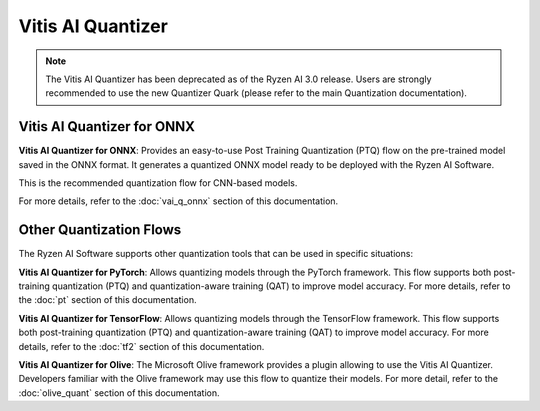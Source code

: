 ##################
Vitis AI Quantizer 
##################

.. note::
   The Vitis AI Quantizer has been deprecated as of the Ryzen AI 3.0 release. Users are strongly recommended to use the new Quantizer Quark (please refer to the main Quantization documentation).

***************************
Vitis AI Quantizer for ONNX
***************************

**Vitis AI Quantizer for ONNX**: Provides an easy-to-use Post Training Quantization (PTQ) flow on the pre-trained model saved in the ONNX format. It generates a quantized ONNX model ready to be deployed with the Ryzen AI Software.

This is the recommended quantization flow for CNN-based models. 

For more details, refer to the :doc:`vai_q_onnx` section of this documentation.


************************
Other Quantization Flows
************************

The Ryzen AI Software supports other quantization tools that can be used in specific situations: 

**Vitis AI Quantizer for PyTorch**: Allows quantizing models through the PyTorch framework. This flow supports both post-training quantization (PTQ) and quantization-aware training (QAT) to improve model accuracy. For more details, refer to the :doc:`pt` section of this documentation.

**Vitis AI Quantizer for TensorFlow**: Allows quantizing models through the TensorFlow framework. This flow supports both post-training quantization (PTQ) and quantization-aware training (QAT) to improve model accuracy. For more details, refer to the :doc:`tf2` section of this documentation.

**Vitis AI Quantizer for Olive**: The Microsoft Olive framework provides a plugin allowing to use the Vitis AI Quantizer. Developers familiar with the Olive framework may use this flow to quantize their models. For more detail, refer to the :doc:`olive_quant` section of this documentation.


..
  ------------

  #####################################
  License
  #####################################

 Ryzen AI is licensed under `MIT License <https://github.com/amd/ryzen-ai-documentation/blob/main/License>`_ . Refer to the `LICENSE File <https://github.com/amd/ryzen-ai-documentation/blob/main/License>`_ for the full license text and copyright notice.


